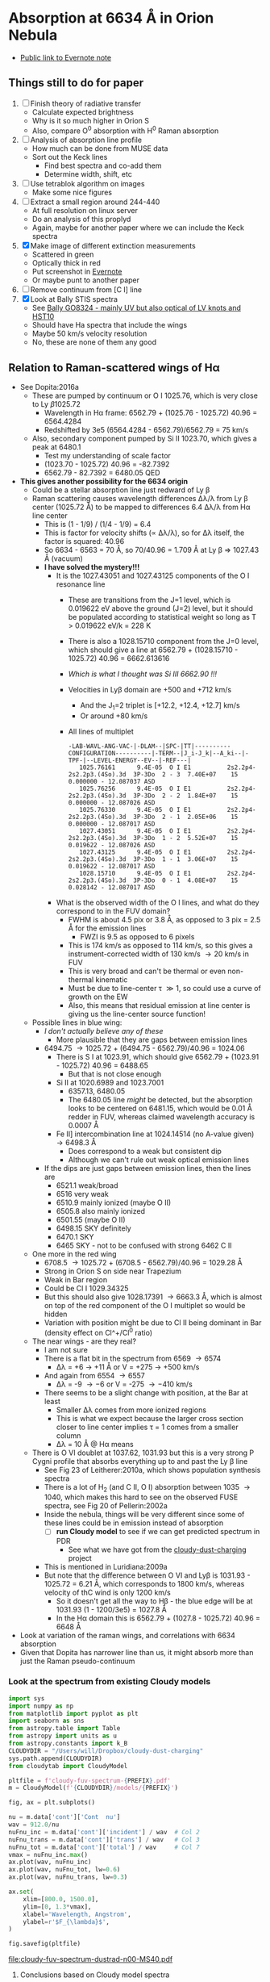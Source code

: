 * Absorption at 6634 \AA in Orion Nebula
+ [[https://www.evernote.com/l/ACSenDsvfD1AsZwl6SJxcieZcyrDhIYlOVw][Public link to Evernote note]]

** Things still to do for paper
1. [ ] Finish theory of radiative transfer
   - Calculate expected brightness
   - Why is it so much higher in Orion S
   - Also, compare O^0 absorption with H^0 Raman absorption 
2. [ ] Analysis of absorption line profile
   - How much can be done from MUSE data
   - Sort out the Keck lines
     - Find best spectra and co-add them
     - Determine width, shift, etc
3. [ ] Use tetrablok algorithm on images
   - Make some nice figures
4. [ ] Extract a small region around 244-440
   - At full resolution on linux server
   - Do an analysis of this proplyd
   - Again, maybe for another paper where we can include the Keck spectra
5. [X] Make image of different extinction measurements
   - Scattered in green
   - Optically thick in red
   - Put screenshot in [[https://www.evernote.com/l/ACRuDljr2ktEsohBH1p0pHiM81GSFWLeIso][Evernote]]  
   - Or maybe punt to another paper
6. [ ] Remove continuum from [C I] line
7. [X] Look at Bally STIS spectra
   - See [[id:2E94DD95-D60A-4C3E-A5C8-5356F63901B9][Bally GO8324 - mainly UV but also optical of LV knots and HST10]]
   - Should have Ha spectra that include the wings
   - Maybe 50 km/s velocity resolution
   - No, these are none of them any good

** Relation to Raman-scattered wings of H\alpha
+ See Dopita:2016a
  + These are pumped by continuum or O I 1025.76, which is very close to Ly \beta 1025.72
    + Wavelength in H\alpha frame: 6562.79 + (1025.76 - 1025.72) 40.96 = 6564.4284
    + Redshifted by 3e5 (6564.4284 - 6562.79)/6562.79 = 75 km/s
  + Also, secondary component pumped by Si II 1023.70, which gives a peak at 6480.1
    + Test my understanding of scale factor
    + (1023.70 - 1025.72) 40.96 = -82.7392
    + 6562.79 - 82.7392 = 6480.05 QED
+ *This gives another possibility for the 6634 origin*
  + Could be a stellar absorption line just redward of Ly \beta
  + Raman scattering causes wavelength differences \Delta\lambda/\lambda from Ly \beta center (1025.72 \AA) to be mapped to differences 6.4 \Delta\lambda/\lambda from H\alpha line center
    - This is (1 - 1/9) / (1/4 - 1/9) = 6.4
    - This is factor for velocity shifts (\propto \Delta\lambda/\lambda), so for \Delta\lambda itself, the factor is squared: 40.96
    - So 6634 - 6563 = 70 \AA, so 70/40.96 = 1.709 \AA at Ly \beta => 1027.43 \AA (vacuum)
    - *I have solved the mystery!!!*
      - It is the 1027.43051 and 1027.43125 components of the O I resonance line
        - These are transitions from the J=1 level, which is 0.019622 eV above the ground (J=2) level, but it should be populated according to statistical weight so long as T > 0.019622 eV/k = 228 K
        - There is also a 1028.15710 component from the J=0 level, which should give a line at 6562.79 + (1028.15710 - 1025.72) 40.96 = 6662.613616
        - /Which is what I thought was Si III 6662.90 !!!/
        - Velocities in Ly\beta domain are +500 and +712 km/s 
          - And the J_1=2 triplet is [+12.2, +12.4, +12.7] km/s
          - Or around +80 km/s
        - All lines of multiplet
          #+begin_example
            -LAB-WAVL-ANG-VAC-|-DLAM--|SPC-|TT|----------CONFIGURATION----------|-TERM--|J_i-J_k|--A_ki--|-TPF-|--LEVEL-ENERGY--EV--|-REF---|
               1025.76161      9.4E-05  O I E1          2s2.2p4-2s2.2p3.(4So).3d  3P-3Do  2 - 3  7.40E+07    15 0.000000 - 12.087037 ASD
               1025.76256      9.4E-05  O I E1          2s2.2p4-2s2.2p3.(4So).3d  3P-3Do  2 - 2  1.84E+07    15 0.000000 - 12.087026 ASD
               1025.76330      9.4E-05  O I E1          2s2.2p4-2s2.2p3.(4So).3d  3P-3Do  2 - 1  2.05E+06    15 0.000000 - 12.087017 ASD
               1027.43051      9.4E-05  O I E1          2s2.2p4-2s2.2p3.(4So).3d  3P-3Do  1 - 2  5.52E+07    15 0.019622 - 12.087026 ASD
               1027.43125      9.4E-05  O I E1          2s2.2p4-2s2.2p3.(4So).3d  3P-3Do  1 - 1  3.06E+07    15 0.019622 - 12.087017 ASD
               1028.15710      9.4E-05  O I E1          2s2.2p4-2s2.2p3.(4So).3d  3P-3Do  0 - 1  4.08E+07    15 0.028142 - 12.087017 ASD
          #+end_example
      - What is the observed width of the O I lines, and what do they correspond to in the FUV domain?
        - FWHM is about 4.5 pix or 3.8 \AA, as opposed to 3 pix = 2.5 \AA for the emission lines
          - FWZI is 9.5 as opposed to 6 pixels
        - This is 174 km/s as opposed to 114 km/s, so this gives a instrument-corrected width of 130 km/s \to 20 km/s in FUV
        - This is very broad and can't be thermal or even non-thermal kinematic
        - Must be due to line-center \tau \gg 1, so could use a curve of growth on the EW
        - Also, this means that residual emission at line center is giving us the line-center source function!
  + Possible lines in blue wing:
    + /I don't actually believe any of these/
      + More plausible that they are gaps between emission lines
    + 6494.75 \to 1025.72 + (6494.75 - 6562.79)/40.96 = 1024.06
      + There is S I at 1023.91, which should give 6562.79 + (1023.91 - 1025.72) 40.96 = 6488.65
        + But that is not close enough
      + Si II at 1020.6989 and 1023.7001
        + 6357.13, 6480.05
        + The 6480.05 line /might/ be detected, but the absorption looks to be centered on 6481.15, which would be 0.01 \AA redder in FUV, whereas claimed wavelength accuracy is 0.0007 \AA
      + Fe II] intercombination line at 1024.14514 (no A-value given) \to 6498.3 \AA
        + Does correspond to a weak but consistent dip
        + Although we can't rule out weak optical emission lines
    + If the dips are just gaps between emission lines, then the lines are
      + 6521.1 weak/broad
      + 6516 very weak
      + 6510.9 mainly ionized (maybe O II)
      + 6505.8 also mainly ionized
      + 6501.55 (maybe O II)
      + 6498.15 SKY definitely
      + 6470.1 SKY
      + 6465 SKY - not to be confused with strong 6462 C II
  + One more in the red wing
    + 6708.5 \to 1025.72 + (6708.5 - 6562.79)/40.96 = 1029.28 \AA
    + Strong in Orion S on side near Trapezium
    + Weak in Bar region
    + Could be Cl I 1029.34325
    + But this should also give 1028.17391 \to 6663.3 \AA, which is almost on top of the red component of the O I multiplet so would be hidden
    + Variation with position might be due to Cl II being dominant in Bar (density effect on Cl^+/Cl^0 ratio)
  + The near wings - are they real?
    + I am not sure
    + There is a flat bit in the spectrum from 6569 \to 6574
      + \Delta\lambda = +6 \to +11 \AA or V = +275 \to +500 km/s
    + And again from 6554 \to 6557
      + \Delta\lambda = -9 \to -6 or V = -275 \to -410 km/s
    + There seems to be a slight change with position, at the Bar at least
      + Smaller \Delta\lambda comes from more ionized regions
      + This is what we expect because the larger cross section closer to line center implies \tau = 1 comes from a smaller column
      + \Delta\lambda = 10 \AA @ H\alpha means 
  + There is O VI doublet at 1037.62, 1031.93 but this is a very strong P Cygni profile that absorbs everything up to and past the Ly \beta line
    + See Fig 23 of Leitherer:2010a, which shows population synthesis spectra
    + There is a lot of H_2 (and C II, O I) absorption between 1035 \to 1040, which makes this hard to see on the observed FUSE spectra, see Fig 20 of Pellerin:2002a
    + Inside the nebula, things will be very different since some of these lines could be in emission instead of absorption
      + [ ] *run Cloudy model* to see if we can get predicted spectrum in PDR
        - See what we have got from the [[file:~/Dropbox/cloudy-dust-charging/cloudy-dust-charging.org][cloudy-dust-charging]] project
    + This is mentioned in Luridiana:2009a
    + But note that the difference between O VI and Ly\beta is 1031.93 - 1025.72 = 6.21 \AA, which corresponds to 1800 km/s, whereas velocity of thC wind is only 1200 km/s
      + So it doesn't get all the way to H\beta - the blue edge will be at 1031.93 (1 - 1200/3e5) = 1027.8 \AA
      + In the H\alpha domain this is 6562.79 + (1027.8 - 1025.72) 40.96 = 6648 \AA
+ Look at variation of the raman wings, and correlations with 6634 absorption
+ Given that Dopita has narrower line than us, it might absorb more than just the Raman pseudo-continuum



*** Look at the spectrum from existing Cloudy models
#+name: make-cloudy-fuv-spectrum
#+header: :var PREFIX="dustrad-n00-MS40"
#+BEGIN_SRC python :return pltfile :results file
  import sys
  import numpy as np
  from matplotlib import pyplot as plt
  import seaborn as sns
  from astropy.table import Table
  from astropy import units as u
  from astropy.constants import k_B
  CLOUDYDIR = "/Users/will/Dropbox/cloudy-dust-charging"
  sys.path.append(CLOUDYDIR) 
  from cloudytab import CloudyModel

  pltfile = f'cloudy-fuv-spectrum-{PREFIX}.pdf'
  m = CloudyModel(f'{CLOUDYDIR}/models/{PREFIX}')

  fig, ax = plt.subplots()

  nu = m.data['cont']['Cont  nu']
  wav = 912.0/nu
  nuFnu_inc = m.data['cont']['incident'] / wav  # Col 2
  nuFnu_trans = m.data['cont']['trans'] / wav   # Col 3
  nuFnu_tot = m.data['cont']['total'] / wav     # Col 7
  vmax = nuFnu_inc.max()
  ax.plot(wav, nuFnu_inc)
  ax.plot(wav, nuFnu_tot, lw=0.6)
  ax.plot(wav, nuFnu_trans, lw=0.3)

  ax.set(
      xlim=[800.0, 1500.0],
      ylim=[0, 1.3*vmax],
      xlabel='Wavelength, Angstrom',
      ylabel=r'$F_{\lambda}$',
  )

  fig.savefig(pltfile)

#+END_SRC

#+RESULTS: make-sed
[[file:cloudy-fuv-spectrum-dustrad-n00-MS40.pdf]]

**** Conclusions based on Cloudy model spectra
+ The ~dustrad~ models all stop at 4000 K, so just on neutral side of i-front
+ There are a variety of column densities, depending on the ionization parameter (proportional to (Q n)^{1/3})
+ Lines are not properly resolved in the output - look like triangles
+ Ly\alpha is seen in emission in the ~total~ spectrum, which is transmitted plus reflected
+ Ly\beta is in absorption in all spectra
  + Absorption depth seems slightly less in transmitted and total spectra
  + 1025.72 \AA = 0.889 Ryd
  + The reddest O I component is at 1028.16 = 0.887 Ryd
  + The Cloudy continuum mesh points are at [..., 0.8850, 0.8880, 0.8909, ...]
    + [..., 1024, 1027, 1030, ...] in \AA
  + This corresponds to resolving power R = 1025/(2 3) = 171 so clearly insufficient to see details in spectrum
  + We need to use the ~Save fine continuum [range, merge]~ command to see it better
    + Fine continuum has R = 1.737e+05, or 1.7 km/s, which would be 10.9 km/s at H\alpha, which is plenty fine enough
+ Continuum across Ly\beta rises to red, but only 10% in 50\AA
+ Stellar emission line at about 1045 \AA = 0.87 Ryd
+ Important caveat from Hazy
  : In general the treatment of scattering is very geometry dependent. The output produced by the save continuum commands does not include the pumped part of the line contribution. This is correct if the continuum source is included in the beam, but is not if only the gas is observed.
  + This is because absorption and emission cancel out when integrated over the line profile
  + So I think it is OK in our case, since the spectrum as seen by the neutral gas /does/ include the transmitted stellar continuum
+ 


**** TODO [#A] Run more cloudy models
+ Save fine continuum (see above)
+ Stop at various depths
+ Dig out atmosphere models for Trapezium
**** Further spectra for different models
#+call: make-cloudy-fuv-spectrum("dustrad-n02-MS40")

#+RESULTS:
[[file:cloudy-fuv-spectrum-dustrad-n02-MS40.pdf]]

#+call: make-cloudy-fuv-spectrum("dustrad-n03-MS40")

#+RESULTS:
[[file:cloudy-fuv-spectrum-dustrad-n03-MS40.pdf]]

#+call: make-cloudy-fuv-spectrum("dustrad-n04-MS40")

#+RESULTS:
[[file:cloudy-fuv-spectrum-dustrad-n04-MS40.pdf]]


#+call: make-cloudy-fuv-spectrum("dustrad-n02-MS20")

#+RESULTS:
[[file:cloudy-fuv-spectrum-dustrad-n02-MS20.pdf]]

#+call: make-cloudy-fuv-spectrum("dustrad-n04-MS20")

#+RESULTS:
[[file:cloudy-fuv-spectrum-dustrad-n04-MS20.pdf]]

#+call: make-cloudy-fuv-spectrum("dustrad-n02-MS10")

#+RESULTS:
[[file:cloudy-fuv-spectrum-dustrad-n02-MS10.pdf]]

#+call: make-cloudy-fuv-spectrum("dustrad-n04-MS10")

#+RESULTS:
[[file:cloudy-fuv-spectrum-dustrad-n04-MS10.pdf]]

#+call: make-cloudy-fuv-spectrum("dustrad-n04-BSG")

#+RESULTS:
[[file:cloudy-fuv-spectrum-dustrad-n04-BSG.pdf]]

#+call: make-cloudy-fuv-spectrum("shell-R001-n27-LP_Ori20Bz5")

#+RESULTS:
[[file:cloudy-fuv-spectrum-shell-R001-n27-LP_Ori20Bz5.pdf]]

#+call: make-cloudy-fuv-spectrum("shell-R003-n47-th1D-L25-triple-AV5")

#+RESULTS:
[[file:cloudy-fuv-spectrum-shell-R003-n47-th1D-L25-triple-AV5.pdf]]


*** Correlation between 6634 and Raman wings for Orion
+ Choose suitable ranges - use the 8x8 binned cube
+ Regions free of any strong lines:
  + 6410 \to 6450 \AA = 31 \to 78 pix
  + 6760 \to 6810 \AA = 442 \to 502 pix (some C II lines but super weak)
  + [ ] Maybe we could divide each continuum range in two to give 4 sections, and take median of each
    + This would be insensitive to absorption or emission lines as long as there are not too many of them
    + Then fit quadratic through the 4 points
+ Regions for Red Raman wing
  + 6600 \to 6629 \AA = 253 \to 289 pix (width 37)
  + 6638 \to 6656 \AA = 290 \to 320 pix (width 29)
  + First attempt, just sum these
  + [ ] Fit a quadratic through these
+ Region for the 6634 \AA absorption line
  + 6631 \to 6638 \AA = 290 \to 298 pix (width 9)
+ Blue Raman wing
  + Weak OH Sky lines
    + 6499
    + 6505
  + Real nebular lines
    + [N II] 6527
    + [Ni III] 6534


**** Lines found in the wavsec3 cube
+ [Ni III] 6401.5
  + HH 202 and 203 strong on blue flank
  + Maybe a Ne I 6402.25 blend, but it doesn't really look like it
+ Perhaps something like [Fe II] at 6401, but exceedingly weak
+ High ionization line at 6457 - very weak
+ [C II] 6461.95 - nice and strong
  + Shows the inner shell nicely on the red flank
+ [N II] 6527
+ [Ni III] 6533
**** Remove continuum from cube

#+name: subtract-cont
#+header: :var DATADIR="/Users/will/Dropbox/OrionMuse/BigFiles"
#+header: :var INFILE="muse-hr-data-wavsec3-rebin16x16.fits"
#+begin_src python
  import numpy as np
  from astropy.io import fits
  from astropy.wcs import WCS
  from numpy.polynomial import Chebyshev as T
  import itertools

  outdir = "../data/orion-muse"

  hdu = fits.open(f"{DATADIR}/{INFILE}")["DATA"]

  nwav, ny, nx = hdu.data.shape
  wavpix = np.arange(nwav)

  # Two pairs of adjacent sections for the true continuum
  cont_slices = [
      slice(30, 54), slice(54, 78), # to the blue
      slice(441, 471), slice(471, 502), # to the red
  ]

  # Use median over each section to avoid weak lines
  cont_maps = np.array([np.median(hdu.data[_, :, :], axis=0) for _ in cont_slices])
  cont_wavpix = np.array([np.median(wavpix[_], axis=0) for _ in cont_slices])
  # Inefficient but simple algprithm - loop over spaxels
  bgdata = np.empty_like(hdu.data)
  for j, i in itertools.product(range(ny), range(nx)):
      # Fit polynomial to BG
      p = T.fit(cont_wavpix, cont_maps[:, j, i], deg=2)
      # and fill in the BG spectrum of this spaxel
      bgdata[:, j, i] = p(wavpix)


  for suffix, cube in [
          ["cont", bgdata],
          ["cont-sub", hdu.data - bgdata],
          ["cont-div", hdu.data/bgdata],
  ]:
      outfile = INFILE.replace(".fits", f"-{suffix}.fits")
      fits.PrimaryHDU(header=hdu.header, data=cube).writeto(
          f"{outdir}/{outfile}", overwrite=True)
#+end_src

#+RESULTS: subtract-cont
: None

Now do same for 5x5 cube

#+call: subtract-cont(DATADIR="/Users/will/Dropbox/OrionMuse", INFILE="muse-hr-data-wavsec3-rebin05x05.fits")

#+RESULTS:
: None

**** Make a cube of (\Delta\lambda)^2 F_\lambda
+ This should give a flat spectrum for Lorentzian wings
+ Should be able to spot any red-blue asymmetries better
+ And also see where the [N II] lines start to become important
+ For central wavelength, we can use the cluster velocity of 25 km/s heliocentric
  + Wave pixels are 0.85 \AA = 39 km/s @ H\alpha
  + The heliocentric correction is -16.2 km/s, but do we add or subtract?

#+name: dlam2-cube
#+header: :var REBIN="rebin16x16"
#+begin_src python
  import numpy as np
  from astropy.io import fits
  from astropy.wcs import WCS
  datadir = "../data/orion-muse"
  infile = f"muse-hr-data-wavsec3-{REBIN}-cont-sub.fits"
  hdu = fits.open(f"{datadir}/{infile}")["DATA"]


  wcs = WCS(hdu.header)

  nwav, ny, nx = hdu.data.shape
  wavpix = np.arange(nwav)
  _, _, waves = wcs.pixel_to_world_values([0]*nwav, [0]*nwav, wavpix)
  dlam = 1e10*waves - 6562.79*(1 + (25.0 - 16.2)/3e5)
  hdu.data *= dlam[:, None, None]**2
  outfile = infile.replace(".fits", "-Flam-dlam2.fits")
  hdu.writeto(f"{datadir}/{outfile}", overwrite=True)
#+end_src

#+RESULTS:
: None

#+call: dlam2-cube("rebin05x05")

#+RESULTS:
: None

**** Calculate EW of 6634
#+name: ew-6634
#+header: :var REBIN="rebin16x16"
#+begin_src python
  import numpy as np
  from astropy.io import fits
  from astropy.wcs import WCS
  from numpy.polynomial import Chebyshev as T
  import itertools
  datadir = "../data/orion-muse"
  infile = f"muse-hr-data-wavsec3-{REBIN}-cont-sub-Flam-dlam2.fits"
  hdu = fits.open(f"{datadir}/{infile}")["DATA"]


  wcs = WCS(hdu.header)
  ANGSTROM = 1e-10                # convert to SI lengths for WCS
  nwav, ny, nx = hdu.data.shape
  _, _, waves = wcs.pixel_to_world_values([0]*nwav, [0]*nwav, np.arange(nwav))
  contwavs = np.array([6594.2, 6660.5])*ANGSTROM
  linewavs = np.array([6628.2, 6638.4])*ANGSTROM
  [ic1, ic2], _, _ = wcs.world_to_array_index_values([0, 0], [0, 0], contwavs)
  [il1, il2], _, _ = wcs.world_to_array_index_values([0, 0], [0, 0], linewavs)

  # slices for blue and red continuum sections 
  bslice = slice(ic1, il1)
  rslice = slice(il2, ic2)
  # slices for line section and full section
  lslice = slice(il1, il2)
  fslice = slice(ic1, ic2)

  # Wavelength arrays for continuum, line, and full
  cwaves = np.concatenate([waves[bslice], waves[rslice]])
  lwaves = waves[lslice]
  fwaves = waves[fslice]

  # Corresponding intensity cubes
  cdata = np.concatenate([hdu.data[bslice, :, :], hdu.data[rslice, :, :]], axis=0)
  ldata = hdu.data[lslice, :, :]
  fdata = hdu.data[fslice, :, :]
  # Cube to put rectified spectrum
  rdata = np.empty_like(fdata)

  for j, i in itertools.product(range(ny), range(nx)):
      # Fit polynomial to continuum
      p = T.fit(cwaves, cdata[:, j, i], deg=2)
      # Divide full section by fit to give rectified spectrum of residual intensity
      rdata[:, j, i] = fdata[:, j, i] / p(fwaves)

  # Absorption depth is 1 - residual intensity
  adata = 1.0 - rdata
  # Adjust line slice for the new wavelength window (fwaves)
  lslice = slice(il1-ic1, il2-ic1)
  # integrate absorption depth over line wavelengths to get equivalent width
  ewmap = np.trapz(adata[lslice, :, :], x=fwaves[lslice], axis=0)/ANGSTROM

  outfile = f"muse-ew6634-{REBIN}.fits"
  fits.PrimaryHDU(header=wcs.celestial.to_header(), data=ewmap).writeto(
      f"{datadir}/{outfile}", overwrite=True)
#+end_src

#+RESULTS: ew-6634
: None

#+call: ew-6634("rebin05x05")

#+RESULTS:
: None

**** Make maps of the different Raman bands
+ This is an intermediate step to doing proper multi-line fitting
+ Bands are defined in [[id:B644E1CC-212F-4A30-9924-04DB7BAADF00][Column densities]]

#+name: extract-raman-bands
#+header: :var REBIN="rebin16x16"
#+begin_src python
  import numpy as np
  from astropy.io import fits
  from astropy.wcs import WCS
  datadir = "../data/orion-muse"
  infile = f"muse-hr-data-wavsec3-{REBIN}-cont-sub.fits"
  hdu = fits.open(f"{datadir}/{infile}")["DATA"]

  bands = {
      "R007": [6568.7, 6571.25],
      "R011": [6572.1, 6574.65],
      "R040": [6594.2, 6611.2],
      "R057": [6612.05, 6628.2],
      "R087": [6638.4, 6660.5],
      "R136": [6688.55, 6708.95],
      "B006": [6555.95, 6557.65],
      "B009": [6552.55, 6555.1],
      "B033": [6518.55, 6540.65],
      "B054": [6499.85, 6517.7],
      "B080": [6469.25, 6496.45],
  }

  wcs = WCS(hdu.header)
  imhdr = wcs.celestial.to_header()

  nwav, ny, nx = hdu.data.shape
  wavpix = np.arange(nwav)

  for band, waves in bands.items():
      waves = np.array(waves)/1e10
      [i1, i2], _, _ = wcs.world_to_array_index_values([0, 0], [0, 0], waves)
      image = hdu.data[i1:i2+1, :, :].mean(axis=0)
      outfile = infile.replace("wavsec3", f"ha-raman-{band}")
      fits.PrimaryHDU(data=image, header=imhdr).writeto(
          f"{datadir}/{outfile}", overwrite=True)
#+end_src

#+RESULTS: extract-raman-bands
: None

And extract the bands for the 5x5 cube

#+call: extract-raman-bands("rebin05x05")

#+RESULTS:
: None

*** The supposed Si II fluoresced bump
+ Dopita sees this at 6470 \to 6480
+ We see nothing there
+ But we do see a bulge at 6530 near the bar
*** Other H lines
+ H beta has the wings
+ Paschen line are too weak to see the wings, and too many other lines in the way


*** Other weak lines in range
+ 6401 [Ni III] + Ne I
  + Check if [Ni III] 6401/6534 tells us something
+ 6462 C II recomb
+ 6666 [Ni II]
+ Another notch at 6530, or a gap between two lines
  + There is [N II] 6527 and [Ni III] 6534
  + Those two lines are clearly seen in Dopita spectra
  + And in MUSE spectra too
+ [ ] 6544.3 seen in SPM spectra - what is it?
*** What H\alpha rest wavelength to use
+ The Raman scattering has to be 1s \to 3p \to 2s by E1 selection rule (\Delta\ell = \pm1)
+ 
** TODO [#A] The [C I] line
Fit the continuum and remove it
** Relation with foreground extinction
+ Show that the 6634 feature is not correlated with reddening
+ But the other DIB features are - maybe
*** TODO [#A] Extinction at the Bright Bar
+ Compare 6563/4681 with 7136/7751 and 9229/6563
+ Strange dip in Raman brightness at the bar
  + Is this caused by dust in ionized gas (will cause big drop in source function)
*** Correlation between the different reddening measures 
*** Correlation between reddening and DIB
** Stellar absorption lines
+ The low-mass stars have absorption lines too
  + 6663 - Si III
  + 6634 - N III - shows up in a few stars
    + 219-355 - 5:35:21.8801 -5:23:54.789
    + 159-350 - 5:35:15.8718 -5:23:48.515
    + 210-349 - 5:35:21.0189 -5:23:48.808
      + Narrow line at 6635
      + Also, 6593, 6609.5, 6663.9, 6708.1
    + 181-245 - 5:35:18.0745 -5:22:45.107
    + 
  + 6496 - shows up nearly everywhere
    + Accompanied by weaker lines: 6483, 6463, 6451, 6440, 6421, 6402, etc

** Comparison with other lines in Orion S
+ CO has peak at around +9 km/s LSR = 28 km/s heliocentric
  + Kong:2018a
  + There is a blue wing, but that may be related to molecular outflow
+ [N I] line has peak at 29 km/s heliocentric
  + From Keck spectra of slit p79, assuming -4 km/s heliocentric correction

** Look at other Orion datasets
+ [X] Keck proplyd spectra
  + Unfortunately, we have an inter-order gap from 6622 \to 6649 \AA, which our line falls right in the middle of
  + /However/ the 6662.6 absorption line should be visible
    + Maybe see it on the following spectra
      + In Keck2, jw73b, j71b, j70b, j69b, j68b, j67b, j66b, j65b - last is best
        + C3 slit, which is 28 x 0.861 arcsec with R = 50,000
        + Also p79-ff, which is in Keck1 (C2 slit)
        + j65 and p79 are both from similar pointings called 150-353
        + This is the base of the HH 529 jet
      + Also in p73 clearly (170-337)
        + And in p74 super strong - but is it stellar? I think so - mainly from one star
        + In p77 (180-331) just about visible, but p87 has nothing
        + in p84 (244-440) is visible, but again looks like star although it could be disk
      + Distance between 6666.8 and 6678.15 is
        + 607 - 387 = 220 pix
        + 6678.15 - 6666.8 = 11.35 \AA
        + 0.0516 \AA per pix (= 2.32 km/s, sounds right)
      + Absorption feature ranges between [308, 324], so [-79, -63] pix from 6666.8
        + 6666.8 + [-79, -63] 0.0516 = [6662.7236, 6663.5492]
        + We wanted 6662.6, so it is a bit to red
        + Width is 0.8256 \AA = 37 km/s => 5.8 km/s
        + If line center is 6663.1364, then redshifted by 0.5 \AA = 3.5 km/s with respect to [Ni II]
          + That is, assuming that [Ni II] rest wavelength is accurate
          + This might be showing velocity shifts between ionization front and PDR
          + Including maybe back scattering, which gives double relative redshift
+ [X] Adal spectra
  + /Resolution in red is not as good as I thought/
    + Pixels are 0.83 \AA = 40 km/s at H\alpha, and resolution should be at best 2x this, so 80 km/s or R = 4000
    + This is very similar to MUSE, but not quite as good I don't think
  + We see it for POS 6 in Orion S - strangely not as deep as one might expect
  + POS 4 near Trapezium
  + POS 1 near Trapezium
  + POS 2 crosses Bright Bar
  + Blue spectra are all high resolution, but there are symmetrical ghosts around all the bright lines, which makes it impossible to see any possible wings on H beta for instance
+ [X] O'Dell & Harris
  + The spectral resolution is not very good - we do see the absorption, but only just
+ [X] Manuel PPAK spectra
  + Good example is [[file:~/Dropbox/RubinWFC3/Tsquared/manu-region-specplot-r-6600-6800-x-250-y-350-w0400-h0200.jpg][file:~/Dropbox/RubinWFC3/Tsquared/manu-region-specplot-r-6600-6800-x-250-y-350-w0400-h0200.jpg]]
+ [ ] STIS
  + I don't seem to have the files any more
    + I used to have a ~Work/HST-STIS~ folder, but seems to be missing - maybe on external disk
    + They do seem to be in ~/fs/nil/other0/will/orion-stis~ on linux server
  + Best bet would seem to be from Bally program GO8324
  + There is a 6581 \to 6867 \AA spectrum in a slit from LV2 to LV6, same as for the NUV lines
  + See [[file:~/Dropbox/STIS-LV/stis-lv.org][file:~/Dropbox/STIS-LV/stis-lv.org]]
+ Herbig's HIRES th1E spectra
  + Has same problem as other Keck data
* Absorption at 6634 \AA in other regions
** TODO RCW 49
+ Illuminated by the massive cluster Westerlund 2, supposedly second most massive in Milky Way
+ Zeidler:2018a
+ They seem to have a lot of MUSE data - including deep fields
  + Now downloading to [[file:~/Work/Muse-Hii-Data/RCW49/][file:~/Work/Muse-Hii-Data/RCW49/]]
+ We see the 6614 absorption line, but that seems to be scattered stellar
  + Or DIB - see below
+ [2019-08-06 Tue 22:10] I don't see any evidence of the Raman scattering or the 6634 line in what I have looked at so far
** 30 Doradus: Tarantula
+ I see absolutely nothing
+ Files are at
  + [[file:~/Work/Muse-Hii-Data/30Dor]]
+ [2019-08-01 Thu]  *I do see the line!!*
+ Much weaker than Orion, but it looks very similar
+ We are looking in an 8x8 arcsec box
+ A good place is centered on 84.642977 -69.10802
+ Minimum absorption is at observed wavelength of 6638.74 and 6637.49 - about halfway between them, so 6638.1 \AA
+ So is rest wavelength is 6633.9 then V = +190 km/s, whereas [N II] is at +250
  + From below, we have a DIB with 6632.85, which would give 5.25 \AA or +240, which is much better
+ Absorption depth:
  + Mean: (193.36 - 188.56)/193.36 = 0.0248
  + Median: (186.45 - 181.59)/186.45 = 0.026
  + So less than 3%, whereas in Orion S it is up to 8%
*** Other lines with different behavior
+ Si III 5740 is seen in emission and absorption (in some stars)
+ DIB 5781 is seen in absorption everywhere - need to check if depth scales with reddening
+ 
+ He II 4686 broad emission line is seen everywhere
  + Can be used to track scattered starlight from the WR stars (there are about 3 of them in the A field)
  + Some stars have absorption in this line, but that doesn't seem to be imprinted on the nebula much
  + There is an artefact at 4688 \to 4691 \AA in the top center of field A
    + At first I thought there was some narrow absorption, but it is in bizarre horizontal stripes
    + Also around 6252 \AA in same region
*** Calculate 6634 absorption map for Tarantula

#+begin_src python
  import numpy as np
  from astropy.io import fits
  from astropy.wcs import WCS

  datadir = "/Users/will/Work/Muse-Hii-Data/30Dor"

  hdu = fits.open(f"{datadir}/ADP.2016-07-14T14:17:17.826.fits")["DATA"]

  slice_6634 = slice(1630, 1631)
  slice_cont = slice(1634, 1638)

  map_6634 = hdu.data[slice_6634, :, :].mean(axis=0)
  map_cont = hdu.data[slice_cont, :, :].mean(axis=0)

  ab_depth = 1.0 - map_6634/map_cont

  wcs = WCS(hdu.header).celestial
  for name, data in [
          ["6634-abs-depth", ab_depth],
          ["6634-line-map", map_6634],
          ["6634-cont-map", map_cont],
          ["6634-line-minus-cont-map", map_6634 - map_cont],
  ]:
      fits.PrimaryHDU(
          header=wcs.to_header(),
          data=data,
      ).writeto(f"../data/30-Dor-A-{name}.fits", overwrite=True)
#+end_src

#+RESULTS:
: None
** Carina
+ The cube I got was in a stupid place - need to get a better one
** TODO Other LMC regions
+ N44 and N180
  + See McLeod:2019a
  + Neither of these are the same as the Dopita ones

* Characteristics of Orion PDRs
+ Bright Bar
  + Edge on
+ Orion S

* Absorption line profile
+ Can we get a good handle on how broad it is
+ Make a mask that includes the best points (do this for each object)
+ Adjust the wavelengths according to the velocities maybe
  + This would give better sampling of the profile
  + But which line do we use? No guarantee that absorbing medium shares kinematics of the emitting gas, although in Carina this will probably be true
+ If width is not too small, could be DIB
  + The 6614 \AA DIB (which we don't see) has a width of 50 km/s or 1.1 \AA, which we would not well resolve (see Krelowski:2018a, pronounced KreWoVski because it is a ł)
  + In fact, Galazutdinov:2000a show a DIB at 6632.85, which might possibly be our feature
    + It isn't listed as new, so it must be in previous papers too
    + It is only seen in highly reddened stars, not in HD 23180
** DONE [#A] Co-adding Keck spectra to get a less noisy profile
CLOSED: [2019-08-24 Sat 22:09]
+ I could go through all the steps I did for the proplyd spectra
  + This would give a nicely calibrated, rectified spectrum
  + See [[id:46ACEA74-2E70-473B-9344-DF20000DB765][Extracting each line]] in Keck notes




* Antecedents for Raman scattering
** Raman scattering theory
+ Hubeny & Mihalas book
+ 
*** Terminology
+ Term is n, S, L
+ Level is n, S, L, J
+ State is n, S, L, J, M_J
*** Wavelength mapping between Ly\beta and H\alpha domain
+ Let \nu_0 be pre-scattered and \nu_1 be post-scattered frequency
  + \Delta\nu_1 = \Delta\nu_0 for Raman scattering
  + \lambda_1 = c/\nu_1 => d\lambda_1/d\nu_1 = -c / \nu_1^2 = -\lambda_1^2 / c 
  + \Delta\lambda_1 = d\lambda_1/d\nu_1 \Delta\nu_1 = -\lambda_1^2 \Delta\nu_1 / c
  + \Delta\lambda_0 = -\lambda_0^2 \Delta\nu_0 / c
  + \Delta\lambda_1 / \Delta\lambda_0 = (\lambda_1^2 / \lambda_0^2) (\Delta\nu_1 / \Delta\nu_0) = (\lambda_1 / \lambda_0)^2
+ So wavelength differences \Delta\lambda transform as \lambda^2
+ And velocity differences \Delta{}u = c \Delta\lambda / \lambda scale as \lambda
+ Velocity-scale factor between Ly\beta and H\alpha is \lambda_1 / \lambda_0 = (1 - 1/9) / (1/4 - 1/9) = 6.4
+ Wavelength-scale factor is 40.96
*** Redo everything in vacuum wavenumbers
+ This is the only way that makes sense
**** Mean wavelengths of Ly\beta and H\alpha
Ly\beta - calculating wavnum from wav since it has much higher precision than 0.01 cm^-1
|  J_k |   g_k |            wav |     wavnum |
|-----+------+----------------+------------|
| 1.5 |   4. | 1025.721824823 | 97492.3196 |
| 0.5 |   2. | 1025.722965425 | 97492.2112 |
|-----+------+----------------+------------|
|     | Mean | 1025.722205020 | 97492.2835 |
#+TBLFM: $2=2 $1 + 1::$4=1e8/$3;f4::@4$2=Mean::@4$3=(@2 @2$2 + @3 @3$2) / (@2$2 + @3$2);f9::@4$4=(@2 @2$2 + @3 @3$2) / (@2$2 + @3$2);f4

Average frequency and wavenumber of H\alpha (2s \to 3p)
|                            |   |               | freq, cm^-1 | check freq |
|----------------------------+---+---------------+------------+------------|
| H I H\alpha 2s 2S_{1/2 }\to 3p 2P_{1/2} | 2 | 6564.58439369 |   15233.26 | 15233.2568 |
| H I H\alpha 2s 2S_{1/2 }\to 3p 2P_{3/2} | 4 | 6564.53767551 |   15233.37 | 15233.3652 |
|----------------------------+---+---------------+------------+------------|
| H I H\alpha 2s \to 3p             | 6 | 6564.55324823 |   15233.33 | 15233.3291 |
#+TBLFM: $5=1e8/$3 ; f4::@4$3=(2 @2  + 4 @3) / 6 ; f8::@4$4=(2 @2  + 4 @3) / 6 ; f2

Comparison with Clegg:1999a

Clegg reference wavelengths
| Ly\alpha | 1215.6841 | vac |
| Ly\beta | 1025.7335 |     |
| H\alpha  | 6562.8812 | air |

Fine-structure components are in his Tab 2a, but he has higher level first.  So for H\alpha fluoresced by Ly\beta, we want 3p \to 2s, which is indices 3 and 4. 

These have \Delta\lambda = -0.110 and -0.157 \AA respectively with respect to the reference wavelength (Tab 3). 

So, we have for H\alpha
| Index |                     |     \Delta\lambda |        \lambda | g |
|-------+---------------------+--------+----------+---|
|     3 | 3p 2P_{1/2} \to 2s 2S_{1/2} | -0.110 | 6562.771 | 2 |
|     4 | 3p 2P_{3/2} \to 2s 2S_{1/2} | -0.157 | 6562.724 | 4 |
|-------+---------------------+--------+----------+---|
|       |                     |        | 6562.740 |   |
#+TBLFM: $4=6562.8812 + $3;f3::@4$4=(2 @2  + 4 @3) / 6 ; f3

This is /exactly/ the same as the 6562.7404 that I derive below for the air wavelength. 


Note that Clegg says:
: We further assume that b_nlj = b_nl, with the values of b_nl being calculated as described above. This is equivalent to the assumption that the j-levels associated with a particular nl are populated according to their statistical weights (2j + 1).



**** DONE Application to the O I lines
CLOSED: [2019-08-24 Sat 22:12]

Compare O I lines with Ly \beta (average of doublet)
| Line                                  |     Wav, \AA | Freq, cm^-1 |   d freq |
|---------------------------------------+------------+------------+----------|
| H I Ly \beta  1s 2S_{1/2 }\to 3p 2P_{1/2,3/2}     | 1025.72220 |  97492.283 |    0.000 |
|---------------------------------------+------------+------------+----------|
| O I 2s^2 2p^4 3P_0 \to 2s^2 2p^3 (4S) 3d 3D_1 | 1028.15729 |  97261.383 | -230.900 |
|---------------------------------------+------------+------------+----------|
| O I 2s^2 2p^4 3P_1 \to 2s^2 2p^3 (4S) 3d 3D_1 | 1027.43139 |  97330.100 | -162.183 |
| O I 2s^2 2p^4 3P_1 \to 2s^2 2p^3 (4S) 3d 3D_2 | 1027.43077 |  97330.159 | -162.124 |
|---------------------------------------+------------+------------+----------|
| O I 2s^2 2p^4 3P_2 \to 2s^2 2p^3 (4S) 3d 3D_1 | 1025.76339 |  97488.369 |   -3.914 |
| O I 2s^2 2p^4 3P_2 \to 2s^2 2p^3 (4S) 3d 3D_2 | 1025.76276 |  97488.429 |   -3.854 |
| O I 2s^2 2p^4 3P_2 \to 2s^2 2p^3 (4S) 3d 3D_3 | 1025.76170 |  97488.530 |   -3.753 |
|---------------------------------------+------------+------------+----------|
#+TBLFM: $4=$3 - @2$3;f3::




O I Line transformed to H\alpha domain
|   H\alpha freq | d freq             | O I freq            | O I wav              |
|-----------+--------------------+---------------------+----------------------|
| 15233.329 | -230.900 +/- 0.008 | 15002.429 +/- 0.008 | 6665.5873 +/- 0.0036 |
| 15233.329 | -162.183 +/- 0.008 | 15071.146 +/- 0.008 | 6635.1955 +/- 0.0035 |
| 15233.329 | -162.124 +/- 0.008 | 15071.205 +/- 0.008 | 6635.1695 +/- 0.0035 |
| 15233.329 | -3.914 +/- 0.008   | 15229.415 +/- 0.008 | 6566.2404 +/- 0.0034 |
| 15233.329 | -3.854 +/- 0.008   | 15229.475 +/- 0.008 | 6566.2145 +/- 0.0034 |
| 15233.329 | -3.753 +/- 0.008   | 15229.576 +/- 0.008 | 6566.1710 +/- 0.0034 |
#+TBLFM: $3=$1 + $2;f3::$4=1e8 / $3;f4

Now convert back to air wavelengths
+ vac/air = 1 + 8.06051e-5 + 2.480990e-2 / (132.274 - (1e4/wav)**2) + 1.74557e-4 / (39.32957 - (1e4/wav)**2)
+ That is from Morton:2003b who cite Peck & Reeder (1972)

| Line           | vac                  | n                            | air                  |
|----------------+----------------------+------------------------------+----------------------|
| H\alpha 2s \to 3p     | 6564.553248          | 1.00027624                   | 6562.7404            |
| O I 3P_0 \to  3D_1 | 6665.5873 +/- 0.0036 | 1.00027612 +/- 3.5811244e-12 | 6663.7473 +/- 0.0036 |
| O I 3P_1 \to  3D_1 | 6635.1955 +/- 0.0035 | 1.00027616 +/- 3.5308534e-12 | 6633.3636 +/- 0.0035 |
| O I 3P_1 \to  3D_2 | 6635.1695 +/- 0.0035 | 1.00027616 +/- 3.5308959e-12 | 6633.3376 +/- 0.0035 |
| O I 3P_2 \to  3D_1 | 6566.2404 +/- 0.0034 | 1.00027623 +/- 3.5418312e-12 | 6564.4271 +/- 0.0034 |
| O I 3P_2 \to  3D_2 | 6566.2145 +/- 0.0034 | 1.00027623 +/- 3.5418741e-12 | 6564.4012 +/- 0.0034 |
| O I 3P_2 \to  3D_3 | 6566.1710 +/- 0.0034 | 1.00027623 +/- 3.5419462e-12 | 6564.3577 +/- 0.0034 |
#+TBLFM: $3=1 + 8.06051e-5 + (2.480990e-2 / (132.274 - (1e4/$2)**2)) + (1.74557e-4 / (39.32957 - (1e4/$2)**2)) ;f8::$4=$2/$3;f4

Accuracy in wavelength (0.003 to 0.004 \AA) corresponds to:
+ 0.16 km/s in H\alpha domain
+ 0.025 km/s in Raman domain !

Note that H\alpha is -2.27 km/s shifted with respect to the recombination value, which includes the 3d-2p, 3s-2p transitions. 



Mean wavelengths of blended components
|       wav | J_k | g_k |
|-----------+----+----|
| 6633.3636 |  1 |  3 |
| 6633.3376 |  2 |  5 |
|-----------+----+----|
| 6633.3474 |    |  1 |
#+TBLFM: $3=2 $2 + 1::@4$1=(@2$1 @2$3 + @3$1 @3$3)/(@2$3 + @3$3)

|       wav | J_k | g_k |
|-----------+----+----|
| 6564.4271 |  1 |  3 |
| 6564.4012 |  2 |  5 |
| 6564.3577 |  3 |  7 |
|-----------+----+----|
| 6564.3861 |    |  1 |
#+TBLFM: $3=2 $2 + 1::@5$1=(@2$1 @2$3 + @3$1 @3$3 + @4$1 @4$3)/(@2$3 + @3$3 + @4$3)


Final table
| Transition      |         \lambda_1 |  \nu_1, cm^-1 |      d \nu |        \nu_2 |       \lambda_2 |     \lambda_air |
|-----------------+------------+-----------+----------+-----------+----------+----------|
| H I {1,2}s \to 3p | 1025.72220 | 97492.283 |    0.000 | 15233.329 | 6564.553 | 6562.740 |
| O I J = 0 \to 1   | 1028.15729 | 97261.383 | -230.900 | 15002.429 | 6665.587 | 6663.747 |
| O I J = 1 \to 1   | 1027.43139 | 97330.100 | -162.183 | 15071.146 | 6635.196 | 6633.364 |
| O I J = 1 \to 2   | 1027.43077 | 97330.159 | -162.124 | 15071.205 | 6635.170 | 6633.338 |
| O I J = 2 \to 1   | 1025.76339 | 97488.369 |   -3.914 | 15229.415 | 6566.240 | 6564.427 |
| O I J = 2 \to 2   | 1025.76276 | 97488.429 |   -3.854 | 15229.475 | 6566.215 | 6564.401 |
| O I J = 2 \to 3   | 1025.76170 | 97488.530 |   -3.753 | 15229.576 | 6566.171 | 6564.358 |

Scale factors:
+ \nu_1/\nu_2 = 97492.283/15233.329 = 6.3999329 +/- 0.0000004
+ (\nu_1/\nu_2)^2 = 40.959141 +/- 0.000005

**** DONE Data from Peter's Atomic Line List with energies in wave numbers
CLOSED: [2019-08-24 Sat 22:12]
Ly \beta (vacuum)
: -LAB-WAVL-ANG-VAC-|-DLAM--|SPC-|TT|CONF-|-TERM--|-J_i-J_k-|--A_ki--|-TPF-|-LVL-EN--CM-1--|-REF---|
:    1025.721824823  1.0E-08  H I E1 1s-3p  2S-2Po 1/2 - 3/2 1.67E+08    28 0.00 - 97492.32 007
:    1025.722965425  1.0E-08  H I E1 1s-3p  2S-2Po 1/2 - 1/2 1.67E+08    28 0.00 - 97492.21 007

H \alpha (vacuum too)
: -LAB-WAVL-ANG-VAC-|-DLAM--|SPC-|TT|CONF-|-TERM--|-J_i-J_k-|--A_ki--|-TPF-|LEVEL-ENERGY--CM^-1|-REF---|
:    6564.52254639   3.9E-08  H I E1 2p-3d 2Po-2D  1/2 - 3/2 5.39E+07    28 82258.92 - 97492.32 007
:    6564.53767551   5.7E-08  H I E1 2s-3p  2S-2Po 1/2 - 3/2 2.24E+07    28 82258.95 - 97492.32 007
:    6564.56466153   4.1E-08  H I E1 2p-3s 2Po-2S  1/2 - 1/2 2.10E+06    28 82258.92 - 97492.22 007
:    6564.58439369   5.7E-08  H I E1 2s-3p  2S-2Po 1/2 - 1/2 2.24E+07    28 82258.95 - 97492.21 007
:    6564.66464918   3.9E-08  H I E1 2p-3d 2Po-2D  3/2 - 5/2 6.47E+07    28 82259.29 - 97492.36 007
:    6564.68022207   3.9E-08  H I E1 2p-3d 2Po-2D  3/2 - 3/2 1.08E+07    28 82259.29 - 97492.32 007
:    6564.72233922   4.1E-08  H I E1 2p-3s 2Po-2S  3/2 - 1/2 4.21E+06    28 82259.29 - 97492.22 007

+ So, with two decimal places in the wave numbers, we get for the first H\alpha component: 6564.52269355 +/- 4.30929581942e-3
  + This is much less precise than the 4e-8 \AA claimed on the wavelengths, but does this matter?
  + 4e-3 is only 0.2 km/s, which is small
  + For Ly lines the wavelength precision is greater: 1025.72182096 +/- 1.05210525399e-4, which gives 0.03 km/s

O I 
: -LAB-WAVL-ANG-VAC-|-DLAM--|SPC-|TT|---CONFIGURATION----------|-TERM--|J_i-J_k|--A_ki--|-TPF-|--LVL-EN--CM-1---|
:    1025.76161      9.4E-05  O I E1   2s2.2p4-2s2.2p3.(4So).3d  3P-3Do  2 - 3  7.40E+07    15   0.00 - 97488.54 
:    1025.76256      9.4E-05  O I E1   2s2.2p4-2s2.2p3.(4So).3d  3P-3Do  2 - 2  1.84E+07    15   0.00 - 97488.45 
:    1025.76330      9.4E-05  O I E1   2s2.2p4-2s2.2p3.(4So).3d  3P-3Do  2 - 1  2.05E+06    15   0.00 - 97488.38 
:    1027.43051      9.4E-05  O I E1   2s2.2p4-2s2.2p3.(4So).3d  3P-3Do  1 - 2  5.52E+07    15 158.26 - 97488.45 
:    1027.43125      9.4E-05  O I E1   2s2.2p4-2s2.2p3.(4So).3d  3P-3Do  1 - 1  3.06E+07    15 158.26 - 97488.38 
:    1028.15710      9.4E-05  O I E1   2s2.2p4-2s2.2p3.(4So).3d  3P-3Do  0 - 1  4.08E+07    15 226.98 - 97488.38 


*** References for atomic physics
+ O I lines
  + Tayal:2009a theoretical calculations
  + Cashman:2017a and Morton:2003b compilations of data
  + Ivanov:2008a actual measurements of the line wavelengths from UV laser metrology
    + These are the results for our lines of interest
      | Initial \to Final   | Freq, cm^-1 | Wav, nm     |
      |-------------------+------------+-------------|
      | 3P_0 \to (4S) 3d 3D_1 | 97 261.383 | 102.815 729 |
      | 3P_1 \to (4S) 3d 3D_1 | 97 330.100 | 102.743 139 |
      | 3P_1 \to (4S) 3d 3D_2 | 97 330.159 | 102.743 077 |
      | 3P_2 \to (4S) 3d 3D_1 | 97 488.369 | 102.576 339 |
      | 3P_2 \to (4S) 3d 3D_2 | 97 488.429 | 102.576 276 |
      | 3P_2 \to (4S) 3d 3D_3 | 97 488.530 | 102.576 170 |
    + Strangely, the motivation seems to be measuring cosmic evolution of fine structure constant
    + They get accuracies of \pm 8e-6 nm or \pm 0.008 cm^-1 (relative accuracy better than 1 part in 1e7 or 0.03 km/s)
  + The relative splitting of the ground state 3P_0,1,2 is known even more accurately
    + \pm 0.00001 cm^-1
    + From IR spectroscopy, Zink:1991a
    + Transitions at 63.227 and 145.626 microns
+ H I lines
  + 


*** Column densities
:PROPERTIES:
:ID:       B644E1CC-212F-4A30-9924-04DB7BAADF00
:END:
+ Lee:2009a say that Raman optical depth /is what?/
+ Nussbaumer:1989a have cross sections
  + \sigma = 2e-25 at 1000 \AA and at 1050 \AA, so d\lambda_0 = 25 \AA
  + So at d\lambda_0 = 1 \AA, \sigma = 1.25e-22
  + d\lambda_1 = 40.96 d\lambda_0 => \sigma = 1.25e-22 40.96**2 = 2.1e-19 at d\lambda_1 = 1 \AA
  + Clean regions
    - R007 \Delta\lambda_1 = +(6 \to 8) : \lambda_1 = [6568.7, 6571.25]
    - R011 \Delta\lambda_1 = +(9 \to 12) : \lambda_1 = [6572.1, 6574.65]
    - R040 \Delta\lambda_1 = +(31 \to 48) : \lambda_1 = [6594.2, 6611.2]
    - R057 \Delta\lambda_1 = +(49 \to 65) : \lambda_1 = [6612.05, 6628.2]
    - R087 \Delta\lambda_1 = +(76 \to 98) : \lambda_1 = [6638.4, 6660.5]
    - B006 \Delta\lambda_1 = -(5 \to 7) : \lambda_1 = [6555.95, 6557.65]
    - B009 \Delta\lambda_1 = -(8 \to 10) : \lambda_1 = [6552.55, 6555.1]
  + Regions that need lines removing
    - R136 \Delta\lambda_1 = +(126 \to 146) : \lambda_1 = [6688.55, 6708.95]
      - Moderate contamination
    - B033 \Delta\lambda_1 = -(22 \to 44) : \lambda_1 = [6518.55, 6540.65]
      - Light contamination
    - B054 \Delta\lambda_1 = -(45 \to 63) : \lambda_1 = [6499.85, 6517.7]
      - Light contamination
    - B080 \Delta\lambda_1 = -(66 \to 94) : \lambda_1 = [6469.25, 6496.45]
      - Heavy contamination
  + Mapping variations in \sigma onto typical column densities (assume \tau=1)
    + 10 \AA => \sigma = 2.1e-21 cm^2 => N(H_0) = 5e20 /cm^2
      + Can't really say much about A_V here since dust will be in ionized gas too
    + 100 \AA => \sigma = 2.1e-23 cm^2 => N(H_0) = 5e22 /cm^2
      + => A_V = 24 if \sigma_d = 5e-22 cm^2/H but could be less if dust-gas ratio is low
    + But the total H_0 column a PDR will be limited since the H turns molecular eventually
  + /Most recent Raman cross sections/
    + Chang:2015a
    + Define \Delta V_1 as velocity scale around Ly\beta (and \Delta V_2 around Ly\gamma)
    + Total cross section = 1e-22 @ \Delta V_1 = [-1264, +930] km/s
      + Wavs at Ha are 6563 (1 + 6.4 [-1264, +930]/3e5) = [6386, 6693]
        + \Delta\lambda = [-177, +130] \AA
      + More values in Tab 2, but they don't go to higher cross sections (smaller columns)
    + H\alpha branching ratio is 0.2 \to 0.3 in this range
    + 1027.43 \AA (6634 \AA) corresponds to V_1 = +500 km/s, so \sigma = 3.4596e-22 cm^2
  + Dust extinction should be an important limiting factor
    + Source function, S = j/k 
**** Transition from optically thick to thin

*** Absorption profile of Ly\beta
+ \lambda_0 = 1025.7222 \AA \pm 0.0005 according to Atomic Line List
  + Rest frequency = c/\lambda_0 = 2.92274514484e15 Hz
  + Fine structure has 2 components, both 3p \to 1s
    + 1025.721824823 2P3/2 \to 2S1/2
    + 1025.722965425 2P1/2 \to 2S1/2
    + Difference = 1.140602e-3 \AA = 0.33 km/s, so negligible
+ Natural width \Gamma
  + A_3\to1 = 5.58E+07 Hz
    + Each component 3p \to 1s has A = 1.67E+08
    + But total multiplicity (of 3s, 3p, 3d) is 2 n^2 = 18
    + Multiplicity of 3p is \sum (2 J + 1) = 4 + 2 = 6
    + So effective A is 1.67e8 (6/18) = 5.55e7, close enough
      + Assumes LTE distribution over the \ell levels
      + And the 3s, 3d levels have A = 0 since they cannot decay to 1s
  + But also need to include H\alpha with A = 4.41E+07 Hz
  + So \Gamma = 1e8 Hz almost exactly
  + So c \Gamma/\nu_0 = \lambda_0 \Gamma = 0.01 km/s, so also negligible even when converted to H\alpha domain
  + Width at H\alpha is 0.64 km/s = 0.014 \AA
  + If Doppler width is 10 km/s,
    + then a = \Gamma / 4\pi \Delta\nu_D 
    + where \Delta\nu_D = v \nu_0/c = 9.75e10 Hz
    + a = 8e-5
*** Fine structure of H\alpha
+ I have been using 6562.79 for wavelength, but should only use the 3p \to 2s components
  + (6562.72481820 4 + 6562.77152383 2) / (4 + 2) = 6562.74038675
  + 2.27 km/s to the blue of where I thought
  + So this will make things worse with the O I line
+ But on other hand, velocity multiplier is now 6562.74038675/1025.7222 = 6.39816549427
  + Which is slightly less
+ Or wav multiplier of 40.9365216921
**** H\alpha multiplet results from Atomic Line List
|     wav (air) |    dwav | lower      | upper      |      A_ki |
|---------------+---------+------------+------------+----------|
| 6562.70969315 | 3.9E-08 | 2p 2Po 1/2 | 3d 2D  3/2 | 5.39E+07 |
| 6562.72481820 | 5.7E-08 | 2s 2S  1/2 | 3p 2Po 3/2 | 2.24E+07 |
| 6562.75179697 | 4.1E-08 | 2p 2Po 1/2 | 3s 2S  1/2 | 2.10E+06 |
| 6562.77152383 | 5.7E-08 | 2s 2S  1/2 | 3p 2Po 1/2 | 2.24E+07 |
| 6562.85175775 | 3.9E-08 | 2p 2Po 3/2 | 3d 2D  5/2 | 6.47E+07 |
| 6562.86732645 | 3.9E-08 | 2p 2Po 3/2 | 3d 2D  3/2 | 1.08E+07 |
| 6562.90943229 | 4.1E-08 | 2p 2Po 3/2 | 3s 2S  1/2 | 4.21E+06 |
|---------------+---------+------------+------------+----------|

g_k*A_ki weighted average wavelength:    6562.79521921  

*** Red-blue asymmetry in wings
+ Variation of Balmer conversion ratio
*** Excitation from continuum versus lines
+ O VI 1032,38 \to 6827,7088 in symbiotic stars
+ 
** Symbiotic stars
+ Lots of work
  + Schmid:1989a
    + O VI lines Raman scatter off Ly\beta to give 6830, 7088 \AA bands
    + This is much further from resonance, so requires much larger column densities than for the H\alpha wings
    + E.g, 6830 - 6563 = 267 \AA
    + Whereas, our wings go out to 6700 - 6563 = 137 \AA
    + So they have 4 times lower cross section for that
    + Also, they have flux ratio 6830/6563 of about 0.05
    + We have 3e4/1.5e9 = 2e-5
      + 3e4 is measured around 6700 \AA, d\lambda = 137 \AA
      + 2.2e5 at 6600 \AA gives Raman/Core of 1.5e-4 for d\lambda = 37 \AA
      + So we would expect 14 times higher, whereas we observe 2.2e5/3e4 = 7.3 /probably the 6700 region is contaminated with weak lines/
    + So, our prediction for 6830/6563 would be 1.5e-4 (37/267)**2 = 2.9e-6
      + This is 6e-5 times what is observed in symbiotic stars
      + So, if this were all down to column density, we would require a *1e4 times smaller column*
      + Although there will also be a dependence on F(Ly\beta) / F(H\alpha), where Ly\beta is measured in the neutral slab
** AGN
+ Nussbaumer:1989a
+ Chang:2015a
  + [CHD+15] Seok-Jun Chang, Jeong-Eun Heo, Francesco Di Mille, Rodolfo Angeloni, Tali Palma, and Hee- Won Lee. Formation of Raman Scattering Wings around H alpha, H beta, and Pa alpha in Active Galactic Nuclei. ApJ, 814(2):98, Dec 2015.
  + Theory but no observations
+ Chang:2017a
  + [CLY17] Seok-Jun Chang, Hee-Won Lee, and Yujin Yang. Polarization of Rayleigh scattered Lyα in active galactic nuclei. MNRAS, 464(4):5018–5027, Feb 2017.
  + This is /Rayleigh/ scattering rather than /Raman/ but presumably would be similar for Raman


** H II regions
Most of these I found from the intro of the Dopita:2016a paper
*** NGC 2363
+ Giant H II region
+ Roy:1992a
  + [RAMD92] Jean-Rene Roy, Martin Aube, Marshall L. McCall, and R. J. Dufour. The Origin of Broad Emission Lines in the Extragalactic Giant H II Region NGC 2363. ApJ, 386:498, Feb 1992.
  + They see wings up to 40 \AA or 2400 km/s, but in H\alpha *and [O III]*
  + This would tend to rule our Raman in this case
+ Binette:2009b
  + [BDU+09] L. Binette, L. Drissen, L. Ubeda, A. C. Raga, C. Robert, and Y. Krongold. The broad Hα, [O III] line wings in stellar supercluster A of NGC 2363 and the turbulent mixing layer hypothesis. A&A, 500(2):817–826, Jun 2009.
  + Ascribe to mixing layer

*** NGC 5471
+ Giant H II region
+ Castaneda:1990a
  + [CVC90] Hector O. Castaneda, J. M. Vilchez, and Marcus V. F. Copetti. A Remarkable Feature in the Giant Extragalactic H II Region NGC 5471. ApJ, 365:164, Dec 1990.
  + Not as broad as in Orion
  + Ascribed to SNR

* Older stuff which is now beside the point 


** Looking at spectra of stars
+ Is it possible to see the DIB profiles in the stellar spectra?
  + Specifically the 6632.85 feature?

*** Features seen in \theta^1 C (HD 37022)
+ Using UVES dataset ADP.2016-03-11T12:34:33.367 from ESO
  + 6196
    - I see something at 6196.95 but it is supposed to be at 6195.97
    - And there is nothing at 6614, which should be stronger - so no
  + 5780
    - Broad absorption at 5781.649
    - But wavelength not right, should be at 5780.37
    - And we see nothing at 5797
  + 6284
    - Seen clearly
    - I might have got my wavelength wrong before - was using 6278 which is way off
    - Confusion with sky absorption

** Explanations for absorption
*** Summary
1. Really a gap between two weak emission line forests
   - Not consistent with Orion, which shows smooth continuum
2. Stellar absorption line that is scattered
   - Late B stars have the N III 6633.9 line
   - But they also have other lines
     - E.g. O II 6641.031
3. DIB
   - I think this is the most likely
   - Need to compare with 5782 and 6278 bands
     - Those are correlated with reddening
     - But 6634 is not
   - Note that DIBs are thought to be molecular, according to Krełowski:
     #+begin_quote
     The nearly constant positions and nearly unchanged profiles of DIBs, irrespective of the line of sight, point to free gas-phase molecules as the carriers of these bands. [...] 
     #+end_quote
